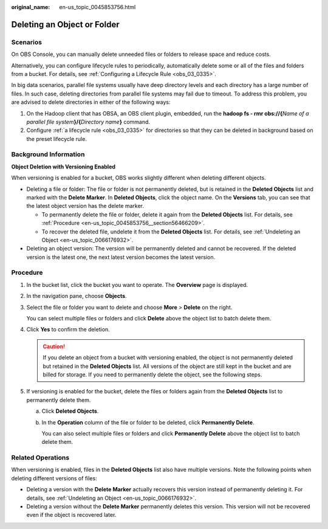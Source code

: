 :original_name: en-us_topic_0045853756.html

.. _en-us_topic_0045853756:

Deleting an Object or Folder
============================

Scenarios
---------

On OBS Console, you can manually delete unneeded files or folders to release space and reduce costs.

Alternatively, you can configure lifecycle rules to periodically, automatically delete some or all of the files and folders from a bucket. For details, see :ref:`Configuring a Lifecycle Rule <obs_03_0335>`.

In big data scenarios, parallel file systems usually have deep directory levels and each directory has a large number of files. In such case, deleting directories from parallel file systems may fail due to timeout. To address this problem, you are advised to delete directories in either of the following ways:

#. On the Hadoop client that has OBSA, an OBS client plugin, embedded, run the **hadoop fs - rmr obs://{**\ *Name of a parallel file system*\ **}/{**\ *Directory name*\ **}** command.
#. Configure :ref:`a lifecycle rule <obs_03_0335>` for directories so that they can be deleted in background based on the preset lifecycle rule.

Background Information
----------------------

**Object Deletion with Versioning Enabled**

When versioning is enabled for a bucket, OBS works slightly different when deleting different objects.

-  Deleting a file or folder: The file or folder is not permanently deleted, but is retained in the **Deleted Objects** list and marked with the **Delete Marker**. In **Deleted Objects**, click the object name. On the **Versions** tab, you can see that the latest object version has the delete marker.

   -  To permanently delete the file or folder, delete it again from the **Deleted Objects** list. For details, see :ref:`Procedure <en-us_topic_0045853756__section56466209>`.
   -  To recover the deleted file, undelete it from the **Deleted Objects** list. For details, see :ref:`Undeleting an Object <en-us_topic_0066176932>`.

-  Deleting an object version: The version will be permanently deleted and cannot be recovered. If the deleted version is the latest one, the next latest version becomes the latest version.

.. _en-us_topic_0045853756__section56466209:

Procedure
---------

#. In the bucket list, click the bucket you want to operate. The **Overview** page is displayed.

#. In the navigation pane, choose **Objects**.

#. Select the file or folder you want to delete and choose **More** > **Delete** on the right.

   You can select multiple files or folders and click **Delete** above the object list to batch delete them.

#. Click **Yes** to confirm the deletion.

   .. caution::

      If you delete an object from a bucket with versioning enabled, the object is not permanently deleted but retained in the **Deleted Objects** list. All versions of the object are still kept in the bucket and are billed for storage. If you need to permanently delete the object, see the following steps.

#. If versioning is enabled for the bucket, delete the files or folders again from the **Deleted Objects** list to permanently delete them.

   a. Click **Deleted Objects**.

   b. In the **Operation** column of the file or folder to be deleted, click **Permanently Delete**.

      You can also select multiple files or folders and click **Permanently Delete** above the object list to batch delete them.

.. _en-us_topic_0045853756__section089519314196:

Related Operations
------------------

When versioning is enabled, files in the **Deleted Objects** list also have multiple versions. Note the following points when deleting different versions of files:

-  Deleting a version with the **Delete Marker** actually recovers this version instead of permanently deleting it. For details, see :ref:`Undeleting an Object <en-us_topic_0066176932>`.
-  Deleting a version without the **Delete Marker** permanently deletes this version. This version will not be recovered even if the object is recovered later.
